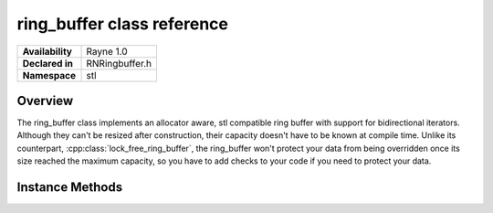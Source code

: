 .. _rnringbuffer.rst

*********************
ring_buffer class reference
*********************

.. namespace:: RN
.. namespace:: stl
.. class:: ring_buffer 

+---------------------+--------------------------------------+
|   **Availability**  | Rayne 1.0                            |
+---------------------+--------------------------------------+
| **Declared in**     | RNRingbuffer.h                       |
+---------------------+--------------------------------------+
| **Namespace**       | stl                                  |
+---------------------+--------------------------------------+

Overview
========

The ring_buffer class implements an allocator aware, stl compatible ring buffer with support for bidirectional iterators. Although they can't be resized after construction, their capacity doesn't have to be known at compile time. Unlike its counterpart, :cpp:class:`lock_free_ring_buffer`, the ring_buffer won't protect your data from being overridden once its size reached the maximum capacity, so you have to add checks to your code if you need to protect your data.
 

Instance Methods
================

.. class:: ring_buffer

	.. function:: size_type capacity() const

		Returns the maximum capacity of the receiver.

	.. function:: size_type size() const

		Returns the size of the receiver

	.. function:: void push(const_reference& value)

		Copies the value to the end of the receiver, potentially overriding the beginning

	.. function:: void push(value_type&& value)

		Moves the value to the end of the receiver, potentially overriding the beginning

	.. function:: void pop()

		Removes the value at the beginning of the receiver

	.. function:: reference operator [](size_type index)

		Returns the element at the given index, where index 0 is the first element in the receiver

	.. function:: const_reference operator [](size_type index) const

		Returns the element at the given index, where index 0 is the first element in the receiver

	.. function:: reference at(size_type index)

		Returns the element at the given index, where index 0 is the first element in the receiver

	.. function:: const reference at(size_type index) const

		Returns the element at the given index, where index 0 is the first element in the receiver

	.. function:: reference front()

		Returns the first element in the receiver

	.. function:: const_reference back() const

		Returns the last element in the receiver

	.. function:: reference back()

		Returns the last element in the receiver

	.. function:: const_reference back() const

		Returns the last element in the receiver

	.. function:: iterator begin()

		Returns an bidirectional iterator to the first element. 

		.. note:: that iterators don't consume the elements in the ringbuffer, ie, they are still in the ringbuffer

	.. function:: const_iterator begin() const

		Returns an bidirectional const iterator to the first element. 

		.. note:: that iterators don't consume the elements in the ringbuffer, ie, they are still in the ringbuffer

	.. function:: iterator end()

		Returns a bidirectional iterator to the element one past the last element. Even though this is an iterator to a ringbuffer, the returned iterator will point to an invalid element.

	.. function:: const_iterator end()

		Returns a bidirectional const iterator to the element one past the last element. Even though this is an iterator to a ringbuffer, the returned iterator will point to an invalid element.
